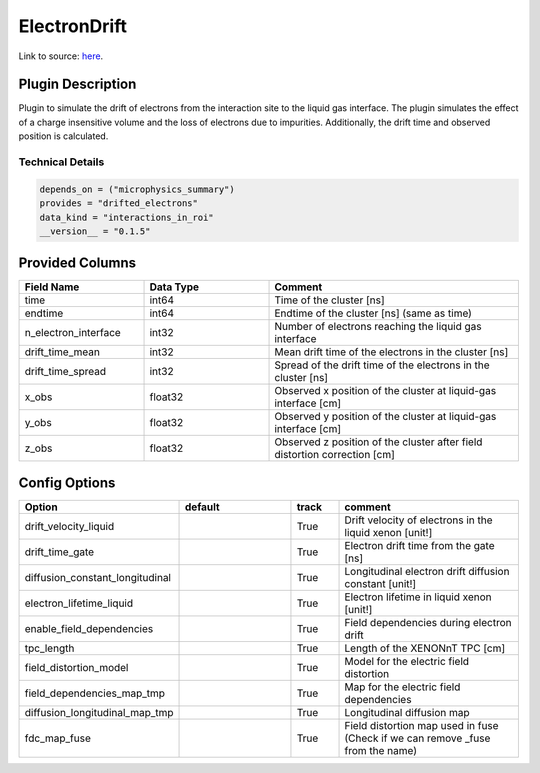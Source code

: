 =============
ElectronDrift
=============

Link to source: `here <https://github.com/XENONnT/fuse/blob/main/fuse/plugins/detector_physics/electron_drift.py>`_.

Plugin Description
==================

Plugin to simulate the drift of electrons from the 
interaction site to the liquid gas interface. The plugin simulates the 
effect of a charge insensitive volume and the loss of electrons due to 
impurities. Additionally, the drift time and observed position is calculated.

Technical Details
-----------------

.. code-block:: python

   depends_on = ("microphysics_summary")
   provides = "drifted_electrons"
   data_kind = "interactions_in_roi"
   __version__ = "0.1.5"

Provided Columns
================

.. list-table::
   :widths: 25 25 50
   :header-rows: 1

   * - Field Name
     - Data Type
     - Comment
   * - time
     - int64
     - Time of the cluster [ns]
   * - endtime
     - int64
     - Endtime of the cluster [ns] (same as time)
   * - n_electron_interface
     - int32
     - Number of electrons reaching the liquid gas interface
   * - drift_time_mean
     - int32
     - Mean drift time of the electrons in the cluster [ns]
   * - drift_time_spread
     - int32
     - Spread of the drift time of the electrons in the cluster [ns]
   * - x_obs
     - float32
     - Observed x position of the cluster at liquid-gas interface [cm]
   * - y_obs
     - float32
     - Observed y position of the cluster at liquid-gas interface [cm]
   * - z_obs
     - float32
     - Observed z position of the cluster after field distortion correction [cm]


Config Options
==============

.. list-table::
   :widths: 25 25 10 40
   :header-rows: 1

   * - Option
     - default
     - track
     - comment
   * - drift_velocity_liquid
     - 
     - True
     - Drift velocity of electrons in the liquid xenon [unit!]
   * - drift_time_gate
     - 
     - True
     - Electron drift time from the gate [ns]
   * - diffusion_constant_longitudinal
     - 
     - True
     - Longitudinal electron drift diffusion constant [unit!]
   * - electron_lifetime_liquid
     - 
     - True
     - Electron lifetime in liquid xenon [unit!]
   * - enable_field_dependencies
     - 
     - True
     - Field dependencies during electron drift 
   * - tpc_length
     - 
     - True
     - Length of the XENONnT TPC [cm]
   * - field_distortion_model
     - 
     - True
     - Model for the electric field distortion
   * - field_dependencies_map_tmp
     - 
     - True
     - Map for the electric field dependencies
   * - diffusion_longitudinal_map_tmp
     - 
     - True
     - Longitudinal diffusion map
   * - fdc_map_fuse
     - 
     - True
     - Field distortion map used in fuse (Check if we can remove _fuse from the name)